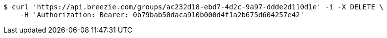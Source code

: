 [source,bash]
----
$ curl 'https://api.breezie.com/groups/ac232d18-ebd7-4d2c-9a97-ddde2d110d1e' -i -X DELETE \
    -H 'Authorization: Bearer: 0b79bab50daca910b000d4f1a2b675d604257e42'
----